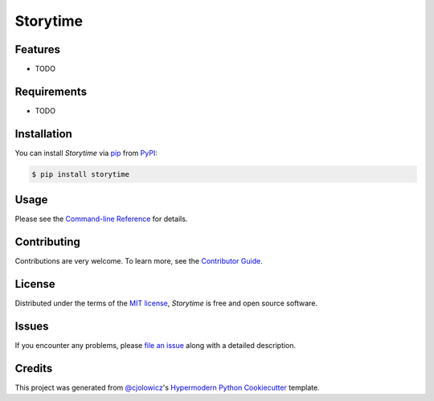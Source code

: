 Storytime
=========

|PyPI| |Status| |Python Version| |License|

|Read the Docs| |Tests| |Codecov|

|pre-commit| |Black|

.. |PyPI| image:: https://img.shields.io/pypi/v/storytime.svg
   :target: https://pypi.org/project/storytime/
   :alt: PyPI
.. |Status| image:: https://img.shields.io/pypi/status/storytime.svg
   :target: https://pypi.org/project/storytime/
   :alt: Status
.. |Python Version| image:: https://img.shields.io/pypi/pyversions/storytime
   :target: https://pypi.org/project/storytime
   :alt: Python Version
.. |License| image:: https://img.shields.io/pypi/l/storytime
   :target: https://opensource.org/licenses/MIT
   :alt: License
.. |Read the Docs| image:: https://img.shields.io/readthedocs/storytime/latest.svg?label=Read%20the%20Docs
   :target: https://storytime.readthedocs.io/
   :alt: Read the documentation at https://storytime.readthedocs.io/
.. |Tests| image:: https://github.com/pauleveritt/storytime/workflows/Tests/badge.svg
   :target: https://github.com/pauleveritt/storytime/actions?workflow=Tests
   :alt: Tests
.. |Codecov| image:: https://codecov.io/gh/pauleveritt/storytime/branch/main/graph/badge.svg
   :target: https://codecov.io/gh/pauleveritt/storytime
   :alt: Codecov
.. |pre-commit| image:: https://img.shields.io/badge/pre--commit-enabled-brightgreen?logo=pre-commit&logoColor=white
   :target: https://github.com/pre-commit/pre-commit
   :alt: pre-commit
.. |Black| image:: https://img.shields.io/badge/code%20style-black-000000.svg
   :target: https://github.com/psf/black
   :alt: Black


Features
--------

* TODO


Requirements
------------

* TODO


Installation
------------

You can install *Storytime* via pip_ from PyPI_:

.. code:: console

   $ pip install storytime


Usage
-----

Please see the `Command-line Reference <Usage_>`_ for details.


Contributing
------------

Contributions are very welcome.
To learn more, see the `Contributor Guide`_.


License
-------

Distributed under the terms of the `MIT license`_,
*Storytime* is free and open source software.


Issues
------

If you encounter any problems,
please `file an issue`_ along with a detailed description.


Credits
-------

This project was generated from `@cjolowicz`_'s `Hypermodern Python Cookiecutter`_ template.

.. _@cjolowicz: https://github.com/cjolowicz
.. _Cookiecutter: https://github.com/audreyr/cookiecutter
.. _MIT license: https://opensource.org/licenses/MIT
.. _PyPI: https://pypi.org/
.. _Hypermodern Python Cookiecutter: https://github.com/cjolowicz/cookiecutter-hypermodern-python
.. _file an issue: https://github.com/pauleveritt/storytime/issues
.. _pip: https://pip.pypa.io/
.. github-only
.. _Contributor Guide: CONTRIBUTING.rst
.. _Usage: https://storytime.readthedocs.io/en/latest/usage.html
